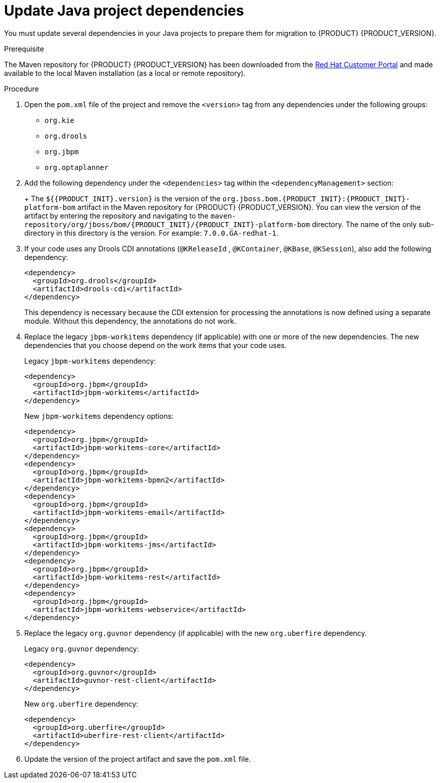 [id='migration-java-dependencies-proc']

= Update Java project dependencies

You must update several dependencies in your Java projects to prepare them for migration to {PRODUCT} {PRODUCT_VERSION}.

.Prerequisite
The Maven repository for {PRODUCT} {PRODUCT_VERSION} has been downloaded from the https://access.redhat.com/jbossnetwork/restricted/listSoftware.html[Red Hat Customer Portal] and made available to the local Maven installation (as a local or remote repository).

.Procedure
. Open the `pom.xml` file of the project and remove the `<version>` tag from any dependencies under the following groups:
* `org.kie`
* `org.drools`
* `org.jbpm`
* `org.optaplanner`
. Add the following dependency under the `<dependencies>` tag within the `<dependencyManagement>` section:
+
ifdef::DM[]
[source,xml]
----
<dependency>
  <groupId>org.jboss.bom.rhdm</groupId>
  <artifactId>rhdm-platform-bom</artifactId>
  <version>${rhdm.version}</version>
  <scope>import</scope>
  <type>pom</type>
</dependency>
----
endif::DM[]
ifdef::PAM[]
[source,xml]
----
<dependency>
  <groupId>org.jboss.bom.rhpam</groupId>
  <artifactId>rhpam-platform-bom</artifactId>
  <version>${rhpam.version}</version>
  <scope>import</scope>
  <type>pom</type>
</dependency>
----
endif::PAM[]
+
The `${{PRODUCT_INIT}.version}` is the version of the `org.jboss.bom.{PRODUCT_INIT}:{PRODUCT_INIT}-platform-bom` artifact in the Maven repository for {PRODUCT} {PRODUCT_VERSION}. You can view the version of the artifact by entering the repository and navigating to the `maven-repository/org/jboss/bom/{PRODUCT_INIT}/{PRODUCT_INIT}-platform-bom` directory. The name of the only sub-directory in this directory is the version. For example: `7.0.0.GA-redhat-1`.
. If your code uses any Drools CDI annotations (`@KReleaseId` , `@KContainer`, `@KBase`, `@KSession`), also add the following dependency:
+
[source,xml]
----
<dependency>
  <groupId>org.drools</groupId>
  <artifactId>drools-cdi</artifactId>
</dependency>
----
+
This dependency is necessary because the CDI extension for processing the annotations is now defined using a separate module. Without this dependency, the annotations do not work.
. Replace the legacy `jbpm-workitems` dependency (if applicable) with one or more of the new dependencies. The new dependencies that you choose depend on the work items that your code uses.
+
--
Legacy `jbpm-workitems` dependency:

[source,xml]
----
<dependency>
  <groupId>org.jbpm</groupId>
  <artifactId>jbpm-workitems</artifactId>
</dependency>
----

New `jbpm-workitems` dependency options:

[source,xml]
----
<dependency>
  <groupId>org.jbpm</groupId>
  <artifactId>jbpm-workitems-core</artifactId>
</dependency>
<dependency>
  <groupId>org.jbpm</groupId>
  <artifactId>jbpm-workitems-bpmn2</artifactId>
</dependency>
<dependency>
  <groupId>org.jbpm</groupId>
  <artifactId>jbpm-workitems-email</artifactId>
</dependency>
<dependency>
  <groupId>org.jbpm</groupId>
  <artifactId>jbpm-workitems-jms</artifactId>
</dependency>
<dependency>
  <groupId>org.jbpm</groupId>
  <artifactId>jbpm-workitems-rest</artifactId>
</dependency>
<dependency>
  <groupId>org.jbpm</groupId>
  <artifactId>jbpm-workitems-webservice</artifactId>
</dependency>
----
--
. Replace the legacy `org.guvnor` dependency (if applicable) with the new `org.uberfire` dependency.
+
--
Legacy `org.guvnor` dependency:

[source,xml]
----
<dependency>
  <groupId>org.guvnor</groupId>
  <artifactId>guvnor-rest-client</artifactId>
</dependency>
----

New `org.uberfire` dependency:

[source,xml]
----
<dependency>
  <groupId>org.uberfire</groupId>
  <artifactId>uberfire-rest-client</artifactId>
</dependency>
----
--
ifdef::PAM[]
. Replace the legacy `org.kie.remote` dependency (if applicable) with the new `org.kie.server` dependency.
+
--
Legacy `org.kie.remote` dependency:
[source,xml]
----
<dependency>
  <groupId>org.kie.remote</groupId>
  <artifactId>kie-remote-client</artifactId>
</dependency>
----

New `org.kie.server` dependency:

[source,xml]
----
<dependency>
  <groupId>org.kie.server</groupId>
  <artifactId>kie-server-client</artifactId>
</dependency>
----
This dependency is necessary because {CENTRAL} no longer has execution server capabilities nor API endpoints related to the execution server.
--
endif::PAM[]
. Update the version of the project artifact and save the `pom.xml` file.
